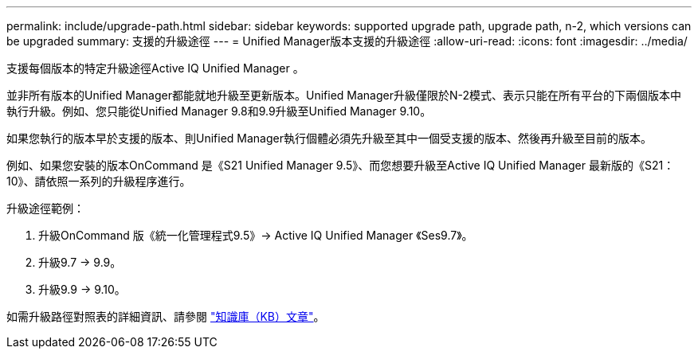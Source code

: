 ---
permalink: include/upgrade-path.html 
sidebar: sidebar 
keywords: supported upgrade path, upgrade path, n-2, which versions can be upgraded 
summary: 支援的升級途徑 
---
= Unified Manager版本支援的升級途徑
:allow-uri-read: 
:icons: font
:imagesdir: ../media/


[role="lead"]
支援每個版本的特定升級途徑Active IQ Unified Manager 。

並非所有版本的Unified Manager都能就地升級至更新版本。Unified Manager升級僅限於N-2模式、表示只能在所有平台的下兩個版本中執行升級。例如、您只能從Unified Manager 9.8和9.9升級至Unified Manager 9.10。

如果您執行的版本早於支援的版本、則Unified Manager執行個體必須先升級至其中一個受支援的版本、然後再升級至目前的版本。

例如、如果您安裝的版本OnCommand 是《S21 Unified Manager 9.5》、而您想要升級至Active IQ Unified Manager 最新版的《S21：10》、請依照一系列的升級程序進行。

.升級途徑範例：
. 升級OnCommand 版《統一化管理程式9.5》-> Active IQ Unified Manager 《Ses9.7》。
. 升級9.7 -> 9.9。
. 升級9.9 -> 9.10。


如需升級路徑對照表的詳細資訊、請參閱 https://kb.netapp.com/Advice_and_Troubleshooting/Data_Infrastructure_Management/Active_IQ_Unified_Manager/What_is_the_upgrade_path_for_Active_IQ_Unified_Manager_versions["知識庫（KB）文章"^]。
